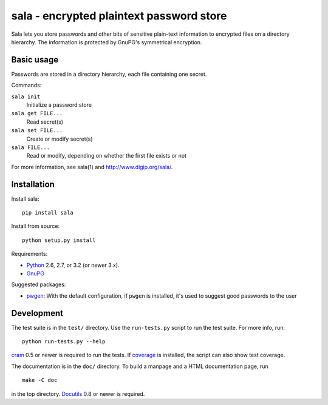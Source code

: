 sala - encrypted plaintext password store
*****************************************

.. image:: https://img.shields.io/pypi/v/sala.svg
  :alt: PyPI version
  :target: http://pypi.python.org/pypi/sala

.. image:: https://img.shields.io/pypi/pyversions/sala.svg
  :alt: Python versions
  :target: http://pypi.python.org/pypi/sala

Sala lets you store passwords and other bits of sensitive plain-text
information to encrypted files on a directory hierarchy. The
information is protected by GnuPG's symmetrical encryption.

Basic usage
===========

Passwords are stored in a directory hierarchy, each file containing
one secret.

Commands:

``sala init``
    Initialize a password store

``sala get FILE...``
    Read secret(s)

``sala set FILE...``
    Create or modify secret(s)

``sala FILE...``
    Read or modify, depending on whether the first file exists or not

For more information, see sala(1) and http://www.digip.org/sala/.


Installation
============

Install sala::

    pip install sala

Install from source::

    python setup.py install

Requirements:

* Python_ 2.6, 2.7, or 3.2 (or newer 3.x).
* GnuPG_

Suggested packages:

* pwgen_: With the default configuration, if ``pwgen`` is installed,
  it's used to suggest good passwords to the user

.. _Python: http://www.python.org/
.. _GnuPG: http://www.gnupg.org/
.. _pwgen: http://sourceforge.net/projects/pwgen/


Development
===========

The test suite is in the ``test/`` directory. Use the ``run-tests.py``
script to run the test suite. For more info, run::

    python run-tests.py --help

cram_ 0.5 or newer is required to run the tests. If coverage_ is
installed, the script can also show test coverage.

The documentation is in the ``doc/`` directory. To build a manpage
and a HTML documentation page, run
::

    make -C doc

in the top directory. Docutils_ 0.8 or newer is required.

.. _cram: https://bitbucket.org/brodie/cram
.. _coverage: http://nedbatchelder.com/code/coverage/
.. _Docutils: http://docutils.sf.net/
